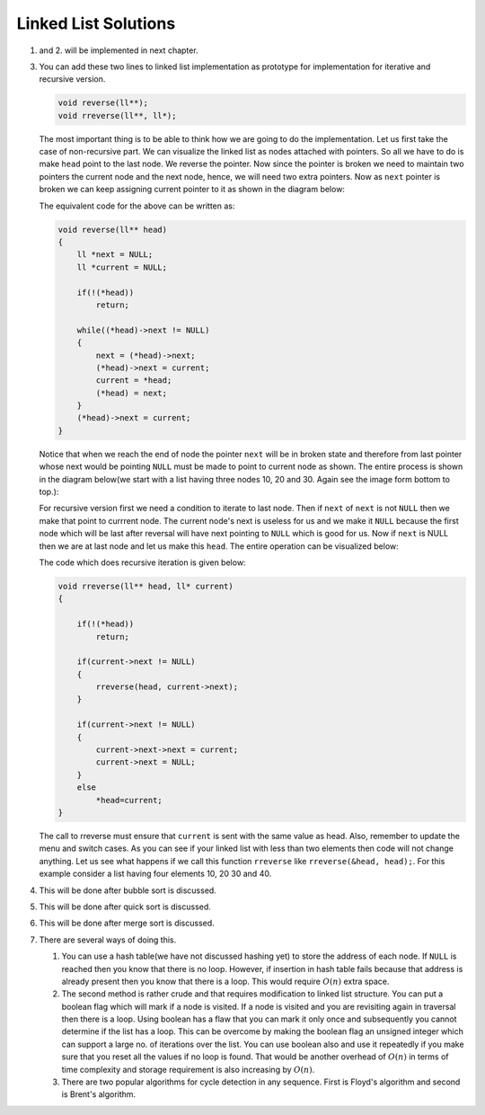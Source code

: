 Linked List Solutions
*********************
1. and 2. will be implemented in next chapter.

3. You can add these two lines to linked list implementation as prototype for
   implementation for iterative and recursive version.

   .. code-block:: c

      void reverse(ll**);
      void rreverse(ll**, ll*);

   The most important thing is to be able to think how we are going to do
   the implementation. Let us first take the case of non-recursive part. We
   can visualize the linked list as nodes attached with pointers. So all we
   have to do is make ``head`` point to the last node. We reverse the pointer.
   Now since the pointer is broken we need to maintain two pointers the current
   node and the next node, hence, we will need two extra pointers. Now as
   ``next`` pointer is broken we can keep assigning current pointer to it as
   shown in the diagram below:

   The equivalent code for the above can be written as:

   .. code-block:: c

        void reverse(ll** head)
        {
            ll *next = NULL;
            ll *current = NULL;

	    if(!(*head))
	        return;

            while((*head)->next != NULL)
            {
                next = (*head)->next;
                (*head)->next = current;
                current = *head;
                (*head) = next;
            }
            (*head)->next = current;
        }

   Notice that when we reach the end of node the pointer ``next`` will be in
   broken state and therefore from last pointer whose next would be pointing
   ``NULL`` must be made to point to current node as shown. The entire process
   is shown in the diagram below(we start with a list having three nodes 10, 20
   and 30. Again see the image form bottom to top.):

   .. tikz::
      :libs: calc

      \node at(0, 0) [rectangle, draw] (A) {20};
      \node at(2, 0) [rectangle, draw] (B) {30};
      \node at(-2, 0) [rectangle, draw] (C) {10};

      \draw [->, >=stealth] (C.east) -- (A.west);
      \draw [->, >=stealth] (A.east) -- (B.west);
      \draw [->, >=stealth] (B.east) -- ++(1, 0);
      \draw [<-, >=stealth] (C.west) -- ++(-1, 0);

      \node at ($(B.east)+(1.7, 0)$) {$NULL$};
      \node at ($(C.west)-(1.7, 0)$) {$*head$};
      \node at ($(C.east)+(.5, .2)$) {next};
      \node at ($(A.east)+(.5, .2)$) {next};
      \node at ($(B.east)+(.5, .2)$) {next};

      \node [label={[align=center, yshift=-1.3cm]Initially we have three nodes in
      linked list.}] (F) {};

   .. tikz::
      :libs: calc

      \node at(0, 0) [rectangle, draw] (A) {20};
      \node at(2, 0) [rectangle, draw] (B) {30};
      \node at(-2, 0) [rectangle, draw] (C) {10};
      \node at(0, 1.5) (D) {$next$};

      \draw [->, >=stealth] (C.east) -- (A.west);
      \draw [->, >=stealth] (A.east) -- (B.west);
      \draw [->, >=stealth] (B.east) -- ++(1, 0);
      \draw [<-, >=stealth] (C.west) -- ++(-1, 0);
      \draw [->, >=stealth] (D.south) -- (A.north);

      \node at ($(B.east)+(1.7, 0)$) {$NULL$};
      \node at ($(C.west)-(1.7, 0)$) {$*head$};
      \node at ($(C.east)+(.5, .2)$) {next};
      \node at ($(A.east)+(.5, .2)$) {next};
      \node at ($(B.east)+(.5, .2)$) {next};

      \node [label={[align=center, yshift=-1.3cm]In the while loop $next$
      variable points to $(*head)->next$.}] (F) {};

   .. tikz::
      :libs: calc

      \node at(0, 0) [rectangle, draw] (A) {20};
      \node at(2, 0) [rectangle, draw] (B) {30};
      \node at(-2, 0) [rectangle, draw] (C) {10};
      \node at(0, 1.5) (D) {$next$};

      \draw [->, >=stealth] (C.east) -- ($(A.west)!.5!(C.east)$) --
      ($(A.west)!.5!(C.east)$) -- ++(0, -.5);
      \draw [->, >=stealth] (A.east) -- (B.west);
      \draw [->, >=stealth] (B.east) -- ++(1, 0);
      \draw [<-, >=stealth] (C.west) -- ++(-1, 0);
      \draw [->, >=stealth] (D.south) -- (A.north);

      \node at ($(B.east)+(1.7, 0)$) {$NULL$};
      \node at ($(C.west)-(1.7, 0)$) {$*head$};
      \node at ($(C.east)+(.5, .2)$) {next};
      \node at ($(A.east)+(.5, .2)$) {next};
      \node at ($(B.east)+(.5, .2)$) {next};

      \node at ($(A.west)!.5!(C.east)+(0, -.8)$) {$NULL$};

      \node [label={[align=center, yshift=-1.8cm]$(*head)->next$ is assigned
      $current$ which is $NULL$.}] (F) {};

   .. tikz::
      :libs: calc

      \node at(0, 0) [rectangle, draw] (A) {20};
      \node at(2, 0) [rectangle, draw] (B) {30};
      \node at(-2, 0) [rectangle, draw] (C) {10};
      \node at(0, 1.5) (D) {$next$};
      \node at(-2, 1.5) (E) {$current$};

      \draw [->, >=stealth] (C.east) -- ($(A.west)!.5!(C.east)$) --
      ($(A.west)!.5!(C.east)$) -- ++(0, -.5);
      \draw [->, >=stealth] (A.east) -- (B.west);
      \draw [->, >=stealth] (B.east) -- ++(1, 0);
      \draw [<-, >=stealth] (C.west) -- ++(-1, 0);
      \draw [->, >=stealth] (D.south) -- (A.north);
      \draw [->, >=stealth] (E.south) -- (C.north);

      \node at ($(B.east)+(1.7, 0)$) {$NULL$};
      \node at ($(C.west)-(1.7, 0)$) {$*head$};
      \node at ($(C.east)+(.5, .2)$) {next};
      \node at ($(A.east)+(.5, .2)$) {next};
      \node at ($(B.east)+(.5, .2)$) {next};

      \node at ($(A.west)!.5!(C.east)+(0, -.8)$) {$NULL$};

      \node [label={[align=center, yshift=-1.8cm]Now $current$ points to
      $*head$.}] (F) {};

   .. tikz::
      :libs: calc

      \node at(0, 0) [rectangle, draw] (A) {20};
      \node at(2, 0) [rectangle, draw] (B) {30};
      \node at(-2, 0) [rectangle, draw] (C) {10};
      \node at(0, 1.5) (D) {$next$};
      \node at(-2, 1.5) (E) {$current$};

      \draw [->, >=stealth] (C.east) -- ($(A.west)!.5!(C.east)$) --
      ($(A.west)!.5!(C.east)$) -- ++(0, -.5);
      \draw [->, >=stealth] (A.east) -- (B.west);
      \draw [->, >=stealth] (B.east) -- ++(1, 0);
      \draw [->, >=stealth] (D.south) -- (A.north);
      \draw [->, >=stealth] (E.south) -- (C.north);

      \node at ($(B.east)+(1.7, 0)$) {$NULL$};
      \node at ($(A.north west)+(-.8, .7)$) {$*head$};
      \node at ($(C.east)+(.5, .2)$) {next};
      \node at ($(A.east)+(.5, .2)$) {next};
      \node at ($(B.east)+(.5, .2)$) {next};

      \node at ($(A.west)!.5!(C.east)+(0, -.8)$) {$NULL$};
      \draw [<-, >=stealth] (A.north west) -- ++(-.5, +.5);

      \node [label={[align=center, yshift=-1.8cm]$*head$ moves to $next$.}] (F)
      {};

   .. tikz::
      :libs: calc

      \node at(0, 0) [rectangle, draw] (A) {20};
      \node at(2, 0) [rectangle, draw] (B) {30};
      \node at(-2, 0) [rectangle, draw] (C) {10};
      \node at(2, 1.5) (D) {$next$};
      \node at(-2, 1.5) (E) {$current$};

      \draw [->, >=stealth] (C.east) -- ($(A.west)!.5!(C.east)$) --
      ($(A.west)!.5!(C.east)$) -- ++(0, -.5);
      \draw [->, >=stealth] (A.east) -- (B.west);
      \draw [->, >=stealth] (B.east) -- ++(1, 0);
      \draw [->, >=stealth] (D.south) -- (B.north);
      \draw [->, >=stealth] (E.south) -- (C.north);

      \node at ($(B.east)+(1.7, 0)$) {$NULL$};
      \node at ($(A.north west)+(-.8, .7)$) {$*head$};
      \node at ($(C.east)+(.5, .2)$) {next};
      \node at ($(A.east)+(.5, .2)$) {next};
      \node at ($(B.east)+(.5, .2)$) {next};

      \node at ($(A.west)!.5!(C.east)+(0, -.8)$) {$NULL$};
      \draw [<-, >=stealth] (A.north west) -- ++(-.5, +.5);

      \node [label={[align=center, yshift=-1.8cm]In the next iteration of loop
      $next$ moves to $(*head)->next$.}] (F) {};

   .. tikz::
      :libs: calc

      \node at(0, 0) [rectangle, draw] (A) {20};
      \node at(2, 0) [rectangle, draw] (B) {30};
      \node at(-2, 0) [rectangle, draw] (C) {10};
      \node at(2, 1.5) (D) {$next$};
      \node at(-2, 1.5) (E) {$current$};

      \draw [->, >=stealth] (C.west) -- ++(-.5, 0) -- ++(0, -.5);
      \draw [->, >=stealth] (A.west) -- (C.east);
      \draw [->, >=stealth] (B.east) -- ++(1, 0);
      \draw [->, >=stealth] (D.south) -- (B.north);
      \draw [->, >=stealth] (E.south) -- (C.north);

      \node at ($(B.east)+(1.7, 0)$) {$NULL$};
      \node at ($(A.north west)+(-.8, .7)$) {$*head$};
      \node at ($(C.west)+(-.5, .2)$) {next};
      \node at ($(A.west)+(-.5, .2)$) {next};
      \node at ($(B.east)+(.5, .2)$) {next};

      \node at ($(C.west)+(-.5, -.8)$) {$NULL$};
      \draw [<-, >=stealth] (A.north west) -- ++(-.5, +.5);

      \node [label={[align=center, yshift=-1.8cm]$(*head)->next$ is assigned
      $current$.}] (F) {};

   .. tikz::
      :libs: calc

      \node at(0, 0) [rectangle, draw] (A) {20};
      \node at(2, 0) [rectangle, draw] (B) {30};
      \node at(-2, 0) [rectangle, draw] (C) {10};
      \node at(2, 1.5) (D) {$next$};
      \node at(0, 1.5) (E) {$current$};

      \draw [->, >=stealth] (C.west) -- ++(-.5, 0) -- ++(0, -.5);
      \draw [->, >=stealth] (A.west) -- (C.east);
      \draw [->, >=stealth] (B.east) -- ++(1, 0);
      \draw [->, >=stealth] (D.south) -- (B.north);
      \draw [->, >=stealth] (E.south) -- (A.north);

      \node at ($(B.east)+(1.7, 0)$) {$NULL$};
      \node at ($(A.north west)+(-.8, .7)$) {$*head$};
      \node at ($(C.west)+(-.5, .2)$) {next};
      \node at ($(A.west)+(-.5, .2)$) {next};
      \node at ($(B.east)+(.5, .2)$) {next};

      \node at ($(C.west)+(-.5, -.8)$) {$NULL$};
      \draw [<-, >=stealth] (A.north west) -- ++(-.5, +.5);

      \node [label={[align=center, yshift=-1.8cm]$current$ is assigned
      $*head$.}] (F) {};

   .. tikz::
      :libs: calc

      \node at(0, 0) [rectangle, draw] (A) {20};
      \node at(2, 0) [rectangle, draw] (B) {30};
      \node at(-2, 0) [rectangle, draw] (C) {10};
      \node at(2, 1.5) (D) {$next$};
      \node at(0, 1.5) (E) {$current$};

      \draw [->, >=stealth] (C.west) -- ++(-.5, 0) -- ++(0, -.5);
      \draw [->, >=stealth] (A.west) -- (C.east);
      \draw [->, >=stealth] (B.east) -- ++(1, 0);
      \draw [->, >=stealth] (D.south) -- (B.north);
      \draw [->, >=stealth] (E.south) -- (A.north);

      \node at ($(B.east)+(1.7, 0)$) {$NULL$};
      \node at ($(B.north west)+(-.8, .7)$) {$*head$};
      \node at ($(C.west)+(-.5, .2)$) {next};
      \node at ($(A.west)+(-.5, .2)$) {next};
      \node at ($(B.east)+(.5, .2)$) {next};

      \node at ($(C.west)+(-.5, -.8)$) {$NULL$};
      \draw [<-, >=stealth] (B.north west) -- ++(-.5, +.5);

      \node [label={[align=center, yshift=-1.8cm]$*head$ is assigned
      $next$.}] (F) {};

   .. tikz:: Iterative reversal of a singly linked list.
      :libs: calc

      \node at(0, 0) [rectangle, draw] (A) {20};
      \node at(2, 0) [rectangle, draw] (B) {30};
      \node at(-2, 0) [rectangle, draw] (C) {10};
      \node at(2, 1.5) (D) {$next$};
      \node at(0, 1.5) (E) {$current$};

      \draw [->, >=stealth] (C.west) -- ++(-.5, 0) -- ++(0, -.5);
      \draw [->, >=stealth] (A.west) -- (C.east);
      \draw [->, >=stealth] (B.west) -- (A.east);
      \draw [->, >=stealth] (D.south) -- (B.north);
      \draw [->, >=stealth] (E.south) -- (A.north);

      \node at ($(B.east)+(1.7, 0)$) {$NULL$};
      \node at ($(B.north west)+(-.8, .7)$) {$*head$};
      \node at ($(C.west)+(-.5, .2)$) {next};
      \node at ($(A.west)+(-.5, .2)$) {next};
      \node at ($(B.west)+(-.5, .2)$) {next};

      \node at ($(C.west)+(-.5, -.8)$) {$NULL$};
      \draw [<-, >=stealth] (B.north west) -- ++(-.5, +.5);

      \node [label={[align=center, yshift=-2.3cm]$(*head)->netx$ is NULL.
      Loop terminates.\\$(*head)->next = current$.}] (F) {};

      

   For recursive version first we need a condition to iterate to last node.
   Then if ``next`` of ``next`` is not ``NULL`` then we make that point to
   currrent node. The current node's next is useless for us and we make it
   ``NULL`` because the first node which will be last after reversal will have
   next pointing to ``NULL`` which is good for us. Now if ``next`` is NULL then
   we are at last node and let us make this ``head``. The entire operation can
   be visualized below:

   The code which does recursive iteration is given below:

   .. code-block:: c

        void rreverse(ll** head, ll* current)
        {

	    if(!(*head))
	        return;

            if(current->next != NULL)
            {
                rreverse(head, current->next);
            }
  
            if(current->next != NULL)
            {
                current->next->next = current;
                current->next = NULL;
            }
            else
                *head=current;
        }

   The call to rreverse must ensure that ``current`` is sent with the same value
   as head. Also, remember to update the menu and switch cases. As you can see
   if your linked list with less than two elements then code will not change
   anything. Let us see what happens if we call this function ``rreverse`` like
   ``rreverse(&head, head);``. For this example consider a list having four
   elements 10, 20 30 and 40.

   .. tikz::
      :libs: calc

      \node at (0, 0) [rectangle, draw] (A) {20};
      \node at (2, 0) [rectangle, draw] (B) {30};
      \node at (4, 0) [rectangle, draw] (C) {40};
      \node at (-2, 0) [rectangle, draw] (D) {10};
      \node at(-2, 1.5) (E) {$current$};

      \draw [<-, >=stealth] (D.west) -- ++(-1, 0);
      \draw [->, >=stealth] (C.east) -- ++(1, 0);
      \draw [->, >=stealth] (D.east) -- (A.west);
      \draw [->, >=stealth] (A.east) -- (B.west);
      \draw [->, >=stealth] (B.east) -- (C.west);
      \draw [->, >=stealth] (E.south) -- (D.north);

      \node at ($(C.east)+(1.7, 0)$) {$NULL$};
      \node at ($(D.west)-(1.7, 0)$) {$*head$};
      \node at ($(D.east)+(.5, .2)$) {next};
      \node at ($(A.east)+(.5, .2)$) {next};
      \node at ($(B.east)+(.5, .2)$) {next};
      \node at ($(C.east)+(.5, .2)$) {next};

      \node [label={[align=center, yshift=-1.8cm]$rreverse$ is called with
      $\&head$ and $head$.}] (F) {};

   .. tikz::
      :libs: calc

      \node at (0, 0) [rectangle, draw] (A) {20};
      \node at (2, 0) [rectangle, draw] (B) {30};
      \node at (4, 0) [rectangle, draw] (C) {40};
      \node at (-2, 0) [rectangle, draw] (D) {10};
      \node at(0, 1.5) (E) {$current$};

      \draw [<-, >=stealth] (D.west) -- ++(-1, 0);
      \draw [->, >=stealth] (C.east) -- ++(1, 0);
      \draw [->, >=stealth] (D.east) -- (A.west);
      \draw [->, >=stealth] (A.east) -- (B.west);
      \draw [->, >=stealth] (B.east) -- (C.west);
      \draw [->, >=stealth] (E.south) -- (A.north);

      \node at ($(C.east)+(1.7, 0)$) {$NULL$};
      \node at ($(D.west)-(1.7, 0)$) {$*head$};
      \node at ($(D.east)+(.5, .2)$) {next};
      \node at ($(A.east)+(.5, .2)$) {next};
      \node at ($(B.east)+(.5, .2)$) {next};
      \node at ($(C.east)+(.5, .2)$) {next};

      \node [label={[align=center, yshift=-1.1cm]$rreverse$ is called with
      $current$ moving to next node.}] (F) {};

   .. tikz::
      :libs: calc

      \node at (0, 0) [rectangle, draw] (A) {20};
      \node at (2, 0) [rectangle, draw] (B) {30};
      \node at (4, 0) [rectangle, draw] (C) {40};
      \node at (-2, 0) [rectangle, draw] (D) {10};
      \node at(2, 1.5) (E) {$current$};

      \draw [<-, >=stealth] (D.west) -- ++(-1, 0);
      \draw [->, >=stealth] (C.east) -- ++(1, 0);
      \draw [->, >=stealth] (D.east) -- (A.west);
      \draw [->, >=stealth] (A.east) -- (B.west);
      \draw [->, >=stealth] (B.east) -- (C.west);
      \draw [->, >=stealth] (E.south) -- (B.north);

      \node at ($(C.east)+(1.7, 0)$) {$NULL$};
      \node at ($(D.west)-(1.7, 0)$) {$*head$};
      \node at ($(D.east)+(.5, .2)$) {next};
      \node at ($(A.east)+(.5, .2)$) {next};
      \node at ($(B.east)+(.5, .2)$) {next};
      \node at ($(C.east)+(.5, .2)$) {next};

      \node [label={[align=center, yshift=-1.1cm]$rreverse$ is called with
      $current$ moving to next node.}] (F) {};

   .. tikz::
      :libs: calc

      \node at (0, 0) [rectangle, draw] (A) {20};
      \node at (2, 0) [rectangle, draw] (B) {30};
      \node at (4, 0) [rectangle, draw] (C) {40};
      \node at (-2, 0) [rectangle, draw] (D) {10};
      \node at(4, 1.5) (E) {$current$};

      \draw [<-, >=stealth] (C.north east) -- ++(.5, .5);
      \draw [->, >=stealth] (C.east) -- ++(1, 0);
      \draw [->, >=stealth] (D.east) -- (A.west);
      \draw [->, >=stealth] (A.east) -- (B.west);
      \draw [->, >=stealth] (B.east) -- (C.west);
      \draw [->, >=stealth] (E.south) -- (C.north);

      \node at ($(C.east)+(1.7, 0)$) {$NULL$};
      \node at ($(C.north east)+(1.1, .7)$) {$*head$};
      \node at ($(D.east)+(.5, .2)$) {next};
      \node at ($(A.east)+(.5, .2)$) {next};
      \node at ($(B.east)+(.5, .2)$) {next};
      \node at ($(C.east)+(.5, .2)$) {next};

      \node [label={[align=center, yshift=-2.3cm]$rreverse$ is called with
      $current$ moving to next node.\\$current->next$ is $NULL$ so recursion
      stops.\\$*head$ is assigned $current$. Code falls in else as stack
      unwinds.}] (F) {};

   .. tikz::
      :libs: calc

      \node at (0, 0) [rectangle, draw] (A) {20};
      \node at (2, 0) [rectangle, draw] (B) {30};
      \node at (4, 0) [rectangle, draw] (C) {40};
      \node at (-2, 0) [rectangle, draw] (D) {10};
      \node at(2, 1.5) (E) {$current$};

      \draw [<-, >=stealth] (C.north east) -- ++(.5, .5);
      \draw [->, >=stealth] (C.east) -- ++(1, 0);
      \draw [->, >=stealth] (D.east) -- (A.west);
      \draw [->, >=stealth] (A.east) -- (B.west);
      \draw [->, >=stealth] (B.east) -- (C.west);
      \draw [->, >=stealth] (E.south) -- (B.north);

      \node at ($(C.east)+(1.7, 0)$) {$NULL$};
      \node at ($(C.north east)+(1.1, .7)$) {$*head$};
      \node at ($(D.east)+(.5, .2)$) {next};
      \node at ($(A.east)+(.5, .2)$) {next};
      \node at ($(B.east)+(.5, .2)$) {next};
      \node at ($(C.east)+(.5, .2)$) {next};

      \node [label={[align=center, yshift=-1.1cm]$rreverse$ returns. $current$
      is now at previous value.}] (F) {};

   .. tikz::
      :libs: calc

      \node at (0, 0) [rectangle, draw] (A) {20};
      \node at (2, 0) [rectangle, draw] (B) {30};
      \node at (4, 0) [rectangle, draw] (C) {40};
      \node at (-2, 0) [rectangle, draw] (D) {10};
      \node at(2, 1.5) (E) {$current$};

      \draw [<-, >=stealth] (C.north east) -- ++(.5, .5);
      \draw [->, >=stealth] (D.east) -- (A.west);
      \draw [->, >=stealth] (A.east) -- (B.west);
      \draw [->, >=stealth] (B.east) -- ($(B.east)!.5!(C.west)$) -- ++(0, -.5);
      \draw [->, >=stealth] (E.south) -- (B.north);
      \draw [->, >=stealth] (C.north west) -- ($(C.north west)+(-.3, +.5)$) --
      ($(B.north east)+(.3, +.5)$) -- (B.north east);

      \node at ($(C.north east)+(1.1, .7)$) {$*head$};
      \node at ($(D.east)+(.5, .2)$) {next};
      \node at ($(A.east)+(.5, .2)$) {next};
      \node at ($(B.east)+(.5, .2)$) {next};
      \node at ($(C.north west)+(+.3, .5)$) {next};

      \node [label={[align=center, yshift=-2.3cm]Now second $if$ is tested
      which is $true$.\\$current->next$ is $NULL$. $current->next->next$ is
      assigned $current$.\\$current->next$ is assigned $NULL$.}] (F) {};

   .. tikz:: Resursive reversal of a singly linked list.
      :libs: calc

      \node at (0, 0) [rectangle, draw] (A) {20};
      \node at (2, 0) [rectangle, draw] (B) {30};
      \node at (4, 0) [rectangle, draw] (C) {40};
      \node at (-2, 0) [rectangle, draw] (D) {10};
      \node at(0, 1.5) (E) {$current$};

      \draw [<-, >=stealth] (C.north east) -- ++(.5, .5);
      \draw [->, >=stealth] (D.east) -- (A.west);
      \draw [->, >=stealth] (A.east) -- (B.west);
      \draw [->, >=stealth] (B.east) -- ($(B.east)!.5!(C.west)$) -- ++(0, -.5);
      \draw [->, >=stealth] (E.south) -- (A.north);
      \draw [->, >=stealth] (C.north west) -- ($(C.north west)+(-.3, +.5)$) --
      ($(B.north east)+(.3, +.5)$) -- (B.north east);

      \node at ($(C.north east)+(1.1, .7)$) {$*head$};
      \node at ($(D.east)+(.5, .2)$) {next};
      \node at ($(A.east)+(.5, .2)$) {next};
      \node at ($(B.east)+(.5, .2)$) {next};
      \node at ($(C.north west)+(+.3, .5)$) {next};

      \node [label={[align=center, yshift=-2.2cm]$rreverse$ returns. $current$
      returns to previous value.\\The process continues and linked list is
      reversed.}] (F) {};


4. This will be done after bubble sort is discussed.
5. This will be done after quick sort is discussed.
6. This will be done after merge sort is discussed.
7. There are several ways of doing this.

   1. You can use a hash table(we have not discussed hashing yet) to store the
      address of each node. If ``NULL`` is reached then you know  that there
      is no loop. However, if insertion in hash table fails because that
      address is already present then you know that there is a loop. This would
      require :math:`O(n)` extra space.

   2. The second method is rather crude and that requires modification to
      linked list structure. You can put a boolean flag which will mark if a
      node is visited. If a node is visited and you are revisiting again in
      traversal then there is a loop. Using boolean has a flaw that you can
      mark it only once and subsequently you cannot determine if the list has a
      loop. This can be overcome by making the boolean flag an unsigned integer
      which can support a large no. of iterations over the list. You can use
      boolean also and use it repeatedly if you make sure that you reset all
      the values if no loop is found. That would be another overhead of
      :math:`O(n)` in terms of time complexity and storage requirement is also
      increasing by :math:`O(n)`.

   3. There are two popular algorithms for cycle detection in any
      sequence. First is Floyd's algorithm and second is Brent's algorithm.
